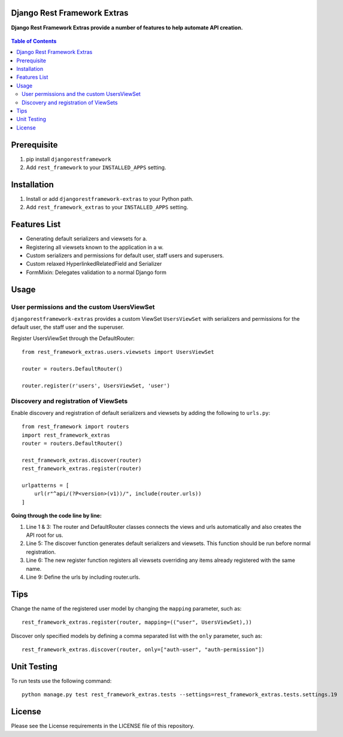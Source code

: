 Django Rest Framework Extras
============================
**Django Rest Framework Extras provide a number of features to help automate API creation.**


.. figure:: https://travis-ci.org/praekelt/djangorestframework-extras.svg?branch=develop
    :class: center
    :alt: Travis

.. contents:: Table of Contents
    :depth: 3

Prerequisite
============
#. pip install ``djangorestframework``

#. Add ``rest_framework`` to your ``INSTALLED_APPS`` setting.


Installation
============

#. Install or add ``djangorestframework-extras`` to your Python path.

#. Add ``rest_framework_extras`` to your ``INSTALLED_APPS`` setting.


Features List
=============

- Generating default serializers and viewsets for a.
- Registering all viewsets known to the application in a w.
- Custom serializers and permissions for default user, staff users and superusers.
- Custom relaxed HyperlinkedRelatedField and Serializer
- FormMixin: Delegates validation to a normal Django form


Usage
=====

User permissions and the custom UsersViewSet
--------------------------------------------

``djangorestframework-extras`` provides a custom ViewSet ``UsersViewSet`` with serializers and permissions for the default user, the staff user and the superuser.

Register UsersViewSet through the DefaultRouter::

    from rest_framework_extras.users.viewsets import UsersViewSet

    router = routers.DefaultRouter()

    router.register(r'users', UsersViewSet, 'user')

Discovery and registration of ViewSets
--------------------------------------

Enable discovery and registration of default serializers and viewsets by adding the following to ``urls.py``::

    from rest_framework import routers
    import rest_framework_extras
    router = routers.DefaultRouter()

    rest_framework_extras.discover(router)
    rest_framework_extras.register(router)

    urlpatterns = [
        url(r"^api/(?P<version>(v1))/", include(router.urls))
    ]

**Going through the code line by line:**

#. Line 1 & 3: The router and DefaultRouter classes connects the views and urls automatically and also creates the API root for us.
#. Line 5: The discover function generates default serializers and viewsets. This function should be run before normal registration.
#. Line 6: The new register function registers all viewsets overriding any items already registered with the same name.
#. Line 9: Define the urls by including router.urls.

Tips
====

Change the name of the registered user model by changing the ``mapping`` parameter, such as::

    rest_framework_extras.register(router, mapping=(("user", UsersViewSet),))

Discover only specified models by defining a comma separated list with the ``only`` parameter, such as::

    rest_framework_extras.discover(router, only=["auth-user", "auth-permission"])

Unit Testing
============

To run tests use the following command::

    python manage.py test rest_framework_extras.tests --settings=rest_framework_extras.tests.settings.19

License
=======

Please see the License requirements in the LICENSE file of this repository.